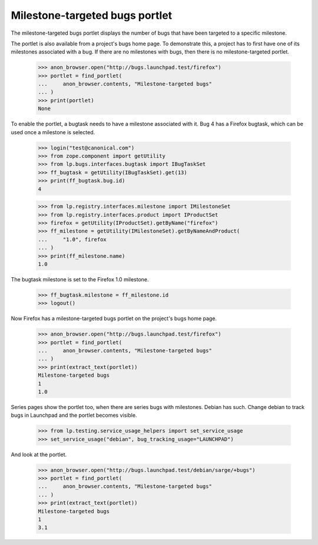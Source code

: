 Milestone-targeted bugs portlet
===============================

The milestone-targeted bugs portlet displays the number of bugs that have
been targeted to a specific milestone.

The portlet is also available from a project's bugs home page.  To demonstrate
this, a project has to first have one of its milestones associated with a bug.
If there are no milestones with bugs, then there is no milestone-targeted
portlet.

    >>> anon_browser.open("http://bugs.launchpad.test/firefox")
    >>> portlet = find_portlet(
    ...     anon_browser.contents, "Milestone-targeted bugs"
    ... )
    >>> print(portlet)
    None

To enable the portlet, a bugtask needs to have a milestone associated with it.
Bug 4 has a Firefox bugtask, which can be used once a milestone is selected.

    >>> login("test@canonical.com")
    >>> from zope.component import getUtility
    >>> from lp.bugs.interfaces.bugtask import IBugTaskSet
    >>> ff_bugtask = getUtility(IBugTaskSet).get(13)
    >>> print(ff_bugtask.bug.id)
    4

    >>> from lp.registry.interfaces.milestone import IMilestoneSet
    >>> from lp.registry.interfaces.product import IProductSet
    >>> firefox = getUtility(IProductSet).getByName("firefox")
    >>> ff_milestone = getUtility(IMilestoneSet).getByNameAndProduct(
    ...     "1.0", firefox
    ... )
    >>> print(ff_milestone.name)
    1.0

The bugtask milestone is set to the Firefox 1.0 milestone.

    >>> ff_bugtask.milestone = ff_milestone.id
    >>> logout()

Now Firefox has a milestone-targeted bugs portlet on the project's bugs home
page.

    >>> anon_browser.open("http://bugs.launchpad.test/firefox")
    >>> portlet = find_portlet(
    ...     anon_browser.contents, "Milestone-targeted bugs"
    ... )
    >>> print(extract_text(portlet))
    Milestone-targeted bugs
    1
    1.0

Series pages show the portlet too, when there are series bugs with milestones.
Debian has such. Change debian to track bugs in Launchpad and the portlet
becomes visible.

    >>> from lp.testing.service_usage_helpers import set_service_usage
    >>> set_service_usage("debian", bug_tracking_usage="LAUNCHPAD")

And look at the portlet.

    >>> anon_browser.open("http://bugs.launchpad.test/debian/sarge/+bugs")
    >>> portlet = find_portlet(
    ...     anon_browser.contents, "Milestone-targeted bugs"
    ... )
    >>> print(extract_text(portlet))
    Milestone-targeted bugs
    1
    3.1

